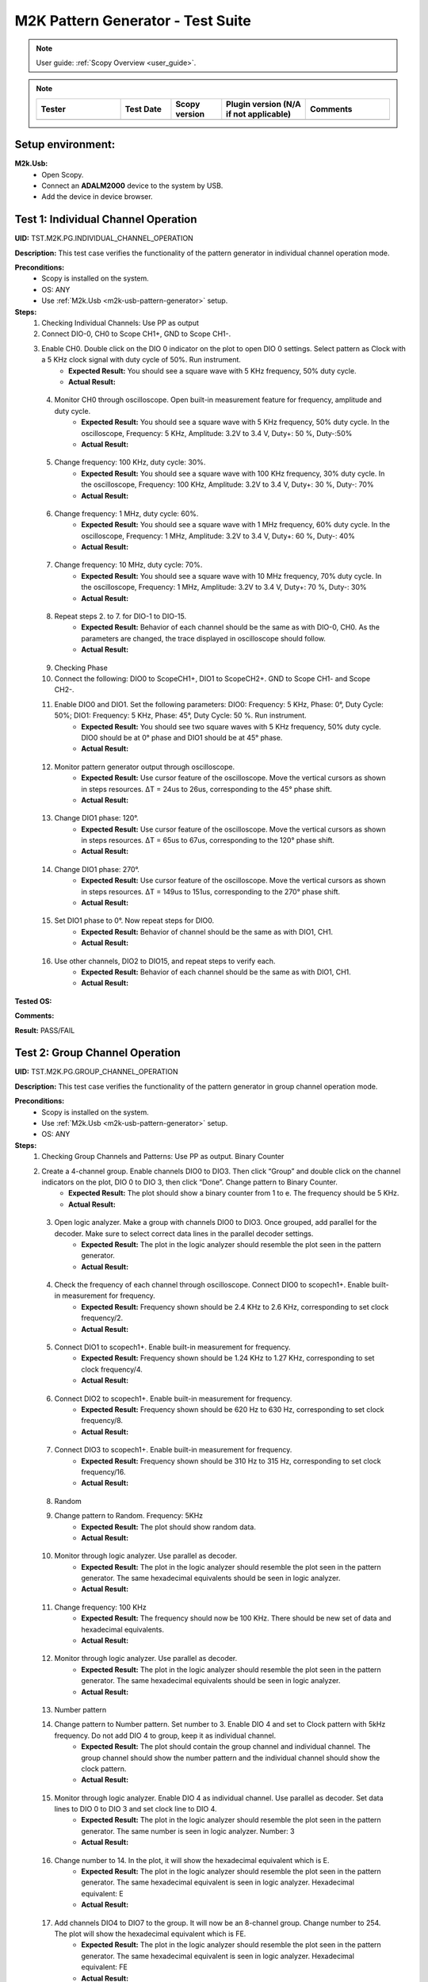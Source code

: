 .. _m2k_pattern_generator_tests:

M2K Pattern Generator - Test Suite
====================================================================================================

.. note::

    User guide: :ref:`Scopy Overview <user_guide>`.


.. note::
    .. list-table:: 
       :widths: 50 30 30 50 50
       :header-rows: 1

       * - Tester
         - Test Date
         - Scopy version
         - Plugin version (N/A if not applicable)
         - Comments
       * - 
         - 
         - 
         - 
         - 

Setup environment:
----------------------------------------------------------------------------------------------------

.. _m2k-usb-pattern-generator:

**M2k.Usb:**
        - Open Scopy.
        - Connect an **ADALM2000** device to the system by USB.
        - Add the device in device browser.

Test 1: Individual Channel Operation
----------------------------------------------------------------------------------------------------

**UID:** TST.M2K.PG.INDIVIDUAL_CHANNEL_OPERATION

**Description:** This test case verifies the functionality of the pattern generator in individual channel operation mode.

**Preconditions:**
        - Scopy is installed on the system.
        - OS: ANY
        - Use :ref:`M2k.Usb <m2k-usb-pattern-generator>` setup.

**Steps:**
        1. Checking Individual Channels: Use PP as output
        2. Connect DIO-0, CH0 to Scope CH1+, GND to Scope CH1-.
        3. Enable CH0. Double click on the DIO 0 indicator on the plot to open DIO 0 settings. Select pattern as Clock with a 5 KHz clock signal with duty cycle of 50%. Run instrument.
                - **Expected Result:** You should see a square wave with 5 KHz frequency, 50% duty cycle.
                - **Actual Result:**

..
  Actual test result goes here.
..

        4. Monitor CH0 through oscilloscope. Open built-in measurement feature for frequency, amplitude and duty cycle.
                - **Expected Result:** You should see a square wave with 5 KHz frequency, 50% duty cycle. In the oscilloscope, Frequency: 5 KHz, Amplitude: 3.2V to 3.4 V, Duty+: 50 %, Duty-:50%
                - **Actual Result:**

..
  Actual test result goes here.
..

        5. Change frequency: 100 KHz, duty cycle: 30%.
                - **Expected Result:** You should see a square wave with 100 KHz frequency, 30% duty cycle. In the oscilloscope, Frequency: 100 KHz, Amplitude: 3.2V to 3.4 V, Duty+: 30 %, Duty-: 70%
                - **Actual Result:**

..
  Actual test result goes here.
..

        6. Change frequency: 1 MHz, duty cycle: 60%.
                - **Expected Result:** You should see a square wave with 1 MHz frequency, 60% duty cycle. In the oscilloscope, Frequency: 1 MHz, Amplitude: 3.2V to 3.4 V, Duty+: 60 %, Duty-: 40%
                - **Actual Result:**

..
  Actual test result goes here.
..

        7. Change frequency: 10 MHz, duty cycle: 70%.
                - **Expected Result:** You should see a square wave with 10 MHz frequency, 70% duty cycle. In the oscilloscope, Frequency: 1 MHz, Amplitude: 3.2V to 3.4 V, Duty+: 70 %, Duty-: 30%
                - **Actual Result:**

..
  Actual test result goes here.
..

        8. Repeat steps 2. to 7. for DIO-1 to DIO-15.
                - **Expected Result:** Behavior of each channel should be the same as with DIO-0, CH0. As the parameters are changed, the trace displayed in oscilloscope should follow.
                - **Actual Result:**

..
  Actual test result goes here.
..

        9. Checking Phase
        10. Connect the following: DIO0 to ScopeCH1+, DIO1 to ScopeCH2+. GND to Scope CH1- and Scope CH2-.
        11. Enable DIO0 and DIO1. Set the following parameters: DIO0: Frequency: 5 KHz, Phase: 0°, Duty Cycle: 50%; DIO1: Frequency: 5 KHz, Phase: 45°, Duty Cycle: 50 %. Run instrument.
                - **Expected Result:** You should see two square waves with 5 KHz frequency, 50% duty cycle. DIO0 should be at 0° phase and DIO1 should be at 45° phase.
                - **Actual Result:**

..
  Actual test result goes here.
..

        12. Monitor pattern generator output through oscilloscope.
                - **Expected Result:** Use cursor feature of the oscilloscope. Move the vertical cursors as shown in steps resources. ΔT = 24us to 26us, corresponding to the 45° phase shift.
                - **Actual Result:**

..
  Actual test result goes here.
..

        13. Change DIO1 phase: 120°.
                - **Expected Result:** Use cursor feature of the oscilloscope. Move the vertical cursors as shown in steps resources. ΔT = 65us to 67us, corresponding to the 120° phase shift.
                - **Actual Result:**

..
  Actual test result goes here.
..

        14. Change DIO1 phase: 270°.
                - **Expected Result:** Use cursor feature of the oscilloscope. Move the vertical cursors as shown in steps resources. ΔT = 149us to 151us, corresponding to the 270° phase shift.
                - **Actual Result:**

..
  Actual test result goes here.
..

        15. Set DIO1 phase to 0°. Now repeat steps for DIO0.
                - **Expected Result:** Behavior of channel should be the same as with DIO1, CH1.
                - **Actual Result:**

..
  Actual test result goes here.
..

        16. Use other channels, DIO2 to DIO15, and repeat steps to verify each.
                - **Expected Result:** Behavior of each channel should be the same as with DIO1, CH1.
                - **Actual Result:**

..
  Actual test result goes here.
..

**Tested OS:**

..
  Details about the tested OS goes here.

**Comments:**

..
  Any comments about the test goes here.

**Result:** PASS/FAIL

..
  The result of the test goes here (PASS/FAIL).


Test 2: Group Channel Operation
----------------------------------------------------------------------------------------------------

**UID:** TST.M2K.PG.GROUP_CHANNEL_OPERATION

**Description:** This test case verifies the functionality of the pattern generator in group channel operation mode.

**Preconditions:**
        - Scopy is installed on the system.
        - Use :ref:`M2k.Usb <m2k-usb-pattern-generator>` setup.
        - OS: ANY

**Steps:**
        1. Checking Group Channels and Patterns: Use PP as output. Binary Counter
        2. Create a 4-channel group. Enable channels DIO0 to DIO3. Then click “Group” and double click on the channel indicators on the plot, DIO 0 to DIO 3, then click “Done”. Change pattern to Binary Counter.
                - **Expected Result:** The plot should show a binary counter from 1 to e. The frequency should be 5 KHz.
                - **Actual Result:**

..
  Actual test result goes here.
..

        3. Open logic analyzer. Make a group with channels DIO0 to DIO3. Once grouped, add parallel for the decoder. Make sure to select correct data lines in the parallel decoder settings.
                - **Expected Result:** The plot in the logic analyzer should resemble the plot seen in the pattern generator.
                - **Actual Result:**

..
  Actual test result goes here.
..

        4. Check the frequency of each channel through oscilloscope. Connect DIO0 to scopech1+. Enable built-in measurement for frequency.
                - **Expected Result:** Frequency shown should be 2.4 KHz to 2.6 KHz, corresponding to set clock frequency/2.
                - **Actual Result:**

..
  Actual test result goes here.
..

        5. Connect DIO1 to scopech1+. Enable built-in measurement for frequency.
                - **Expected Result:** Frequency shown should be 1.24 KHz to 1.27 KHz, corresponding to set clock frequency/4.
                - **Actual Result:**

..
  Actual test result goes here.
..

        6. Connect DIO2 to scopech1+. Enable built-in measurement for frequency.
                - **Expected Result:** Frequency shown should be 620 Hz to 630 Hz, corresponding to set clock frequency/8.
                - **Actual Result:**

..
  Actual test result goes here.
..

        7. Connect DIO3 to scopech1+. Enable built-in measurement for frequency.
                - **Expected Result:** Frequency shown should be 310 Hz to 315 Hz, corresponding to set clock frequency/16.
                - **Actual Result:**

..
  Actual test result goes here.
..

        8. Random
        9. Change pattern to Random. Frequency: 5KHz
                - **Expected Result:** The plot should show random data.
                - **Actual Result:**

..
  Actual test result goes here.
..

        10. Monitor through logic analyzer. Use parallel as decoder.
                - **Expected Result:** The plot in the logic analyzer should resemble the plot seen in the pattern generator. The same hexadecimal equivalents should be seen in logic analyzer.
                - **Actual Result:**

..
  Actual test result goes here.
..

        11. Change frequency: 100 KHz
                - **Expected Result:** The frequency should now be 100 KHz. There should be new set of data and hexadecimal equivalents.
                - **Actual Result:**

..
  Actual test result goes here.
..

        12. Monitor through logic analyzer. Use parallel as decoder.
                - **Expected Result:** The plot in the logic analyzer should resemble the plot seen in the pattern generator. The same hexadecimal equivalents should be seen in logic analyzer.
                - **Actual Result:**

..
  Actual test result goes here.
..

        13. Number pattern
        14. Change pattern to Number pattern. Set number to 3. Enable DIO 4 and set to Clock pattern with 5kHz frequency. Do not add DIO 4 to group, keep it as individual channel.
                - **Expected Result:** The plot should contain the group channel and individual channel. The group channel should show the number pattern and the individual channel should show the clock pattern.
                - **Actual Result:**

..
  Actual test result goes here.
..

        15. Monitor through logic analyzer. Enable DIO 4 as individual channel. Use parallel as decoder. Set data lines to DIO 0 to DIO 3 and set clock line to DIO 4.
                - **Expected Result:** The plot in the logic analyzer should resemble the plot seen in the pattern generator. The same number is seen in logic analyzer. Number: 3
                - **Actual Result:**

..
  Actual test result goes here.
..

        16. Change number to 14. In the plot, it will show the hexadecimal equivalent which is E.
                - **Expected Result:** The plot in the logic analyzer should resemble the plot seen in the pattern generator. The same hexadecimal equivalent is seen in logic analyzer. Hexadecimal equivalent: E
                - **Actual Result:**

..
  Actual test result goes here.
..

        17. Add channels DIO4 to DIO7 to the group. It will now be an 8-channel group. Change number to 254. The plot will show the hexadecimal equivalent which is FE.
                - **Expected Result:** The plot in the logic analyzer should resemble the plot seen in the pattern generator. The same hexadecimal equivalent is seen in logic analyzer. Hexadecimal equivalent: FE
                - **Actual Result:**

..
  Actual test result goes here.
..

        18. Gray Counter
        19. Change pattern to Gray Counter. Disable DIO 8.
                - **Expected Result:** The plot should show a gray counter from 1 to 7. The frequency should be 5 KHz.
                - **Actual Result:**

..
  Actual test result goes here.
..

        20. Monitor through logic analyzer. Choose parallel for the decoder. Set Clock line as X.
                - **Expected Result:** The plot in the logic analyzer should resemble the plot seen in the pattern generator. One bit change per clock cycle.
                - **Actual Result:**

..
  Actual test result goes here.
..

        21. UART
        22. Dissolve current group channel. Enable DIO 0 channel and double click on the channel indicator on the plot. Change channel pattern to UART. Set parameters: Baud: 9600, Stop bit: 1, no parity, Data to send: ‘HELLO’.
                - **Expected Result:** The plot should show the data ‘HELLO’ in ASCII format. The frequency should be 9600 Hz.
                - **Actual Result:**

..
  Actual test result goes here.
..

        23. Monitor the channel in the logic analyzer. Use UART as decoder. Set Baud: 9600, Data bits: 8, no parity.
                - **Expected Result:** The plot in the logic analyzer should resemble the plot seen in the pattern generator. The same ASCII data should be seen in logic analyzer.
                - **Actual Result:**

..
  Actual test result goes here.
..

        24. Change set parameters: Baud: 115200, Stop bit: 1, even parity, Data to send: ‘HI’.
                - **Expected Result:** The plot should show the data ‘HI’ in ASCII format. The frequency should be 115200 Hz.
                - **Actual Result:**

..
  Actual test result goes here.
..

        25. Monitor the channel in the logic analyzer. Use UART as decoder. Set Baud: 115200, Data bits: 8, even parity.
                - **Expected Result:** The plot in the logic analyzer should resemble the plot seen in the pattern generator. The same ASCII data should be seen in logic analyzer.
                - **Actual Result:**

..
  Actual test result goes here.
..

        26. Change set parameters: Baud: 115200, Stop bit: 1, odd parity, Data to send: ‘HI’.
                - **Expected Result:** The plot should show the data ‘HI’ in ASCII format. The frequency should be 115200 Hz.
                - **Actual Result:**

..
  Actual test result goes here.
..

        27. Monitor the channel in the logic analyzer. Use UART as decoder. Set Baud: 115200, Data bits: 8, odd parity.
                - **Expected Result:** The plot in the logic analyzer should resemble the plot seen in the pattern generator. The same ASCII data should be seen in logic analyzer.
                - **Actual Result:**

..
  Actual test result goes here.
..

        28. SPI
        29. Disable DIO 0. Enable and select DIO5 to DIO7 to create a 3-channel group. Change pattern to SPI. Set the following parameters: Bytes per frame: 2, inter frame space: 3, Data: ABCD1234.
                - **Expected Result:** The plot should show the data ‘ABCD1234’ in ASCII format. The frequency should be 5 KHz.
                - **Actual Result:**

..
  Actual test result goes here.
..

        30. Monitor the channel through logic analyzer. Use SPI as decoder. Refer to steps resources picture for the configuration of logic analyzer.
                - **Expected Result:** The plot in the logic analyzer should resemble the plot seen in the pattern generator. The same ASCII data should be seen in logic analyzer.
                - **Actual Result:**

..
  Actual test result goes here.
..

        31. Change the following parameters: Bytes per frame: 1, inter frame space: 4, Data: ABCD1234.
                - **Expected Result:** The plot should show the data ‘ABCD1234’ in ASCII format. The frequency should be 5 KHz.
                - **Actual Result:**

..
  Actual test result goes here.
..

        32. Monitor the channel through logic analyzer. Use SPI as decoder. Refer to steps resources picture for the configuration of logic analyzer.
                - **Expected Result:** The plot in the logic analyzer should resemble the plot seen in the pattern generator. The same ASCII data should be seen in logic analyzer.
                - **Actual Result:**

..
  Actual test result goes here.
..

        33. I2C
        34. Dissolve current group channel. Enable and select DIO0 and DIO1 to create a 2-channel group. Change pattern to I2C. Set the following parameters: Address: 72, Inter frame space: 3, Data: ABCD1234.
                - **Expected Result:** The plot should show the data ‘ABCD1234’ in ASCII format. The frequency should be 5 KHz.
                - **Actual Result:**

..
  Actual test result goes here.
..

        35. Monitor the channel through logic analyzer. Use I2C as decoder. Refer to steps resources picture for the configuration of logic analyzer.
                - **Expected Result:** The plot in the logic analyzer should resemble the plot seen in the pattern generator. The same ASCII data should be seen in logic analyzer.
                - **Actual Result:**

..
  Actual test result goes here.
..

        36. Pulse Pattern
        37. Change pattern to Pulse Pattern. Set the following parameters: Low: 5, High: 1, Counter Init: 0, Delay: 10, Number of Pulses: 5.
                - **Expected Result:** The plot should show 5 pulses with 5 low and 1 high.
                - **Actual Result:**

..
  Actual test result goes here.
..

        38. Monitor the channels through logic analyzer. Refer to steps resources picture for the configuration of logic analyzer.
                - **Expected Result:** The plot in the logic analyzer should resemble the plot seen in the pattern generator.
                - **Actual Result:**

..
  Actual test result goes here.
..

**Tested OS:**

..
  Details about the tested OS goes here.

**Comments:**

..
  Any comments about the test goes here.

**Result:** PASS/FAIL

..
  The result of the test goes here (PASS/FAIL).


Test 3: Simultaneous Group and Individual Channels Operation
----------------------------------------------------------------------------------------------------

**UID:** TST.M2K.PG.SIMULTANEOUS_GROUP_AND_INDIVIDUAL_CHANNELS_OPERATION

**Description:** This test case verifies the functionality of the pattern generator in simultaneous group and individual channels operation mode.

**Preconditions:**
        - Scopy is installed on the system.
        - Use :ref:`M2k.Usb <m2k-usb-pattern-generator>` setup.
        - OS: ANY

**Steps:**
        1. Checking Group and Individual Channels Simultaneously: Use PP as output.
        2. Enable and select channels DIO0 to DIO3 to create 4-channel group. Change group pattern to Binary Counter with frequency set to 5 KHz. Enable DIO4 channel and set as clock with frequency of 5 KHz.
        3. Monitor DIO4 through oscilloscope. And at the same time monitor the group channel through logic analyzer.
                - **Expected Result:** On logic analyzer, the plot should resemble the plot seen in pattern generator, the group channel as well as the individual channel DIO4. On oscilloscope, frequency can be viewed by enabling measurement feature, frequency: 5KHz.
                - **Actual Result:**

..
  Actual test result goes here.
..

        4. Do not dissolve group channel. Add another group channel. Enable and select DIO5, create a 1-channel group for UART. Change pattern to UART. Baud: 2400, stop bit: 1, no parity, Data: ‘HI’. Also, individual DIO4 channel remains enabled.
        5. Monitor the 2 groups and DIO4 through logic analyzer.
                - **Expected Result:** On logic analyzer, the plot should resemble the plot seen in pattern generator.
                - **Actual Result:**

..
  Actual test result goes here.
..

        6. Do not dissolve group channels. Disable Group UART. Add another group channel. Enable and select DIO6 to DIO9, create a 4-channel group. Change pattern to Gray Counter. Frequency: 10 KHz. Name this group as Group GC. Also, individual DIO4 channel remains enabled.
        7. Monitor the 2 groups and DIO4 through logic analyzer.
                - **Expected Result:** On logic analyzer, the plot should resemble the plot seen in pattern generator.
                - **Actual Result:**

..
  Actual test result goes here.
..

**Tested OS:**

..
  Details about the tested OS goes here.

**Comments:**

..
  Any comments about the test goes here.

**Result:** PASS/FAIL

..
  The result of the test goes here (PASS/FAIL).


Test 4: Other Features
----------------------------------------------------------------------------------------------------

**UID:** TST.M2K.PG.OTHER_FEATURES

**Description:** This test case verifies the functionality of the pattern generator in other features.

**Preconditions:**
        - Scopy is installed on the system.
        - Use :ref:`M2k.Usb <m2k-usb-pattern-generator>` setup.
        - OS: ANY

**Steps:**
        1. Checking UI: Changing Channel Name
        2. Open individual channel DIO. On its channel manager, modify its name to ‘CH 0’.
                - **Expected Result:** The name should change as shown in steps resources picture.
                - **Actual Result:**

..
  Actual test result goes here.
..

        3. Enable DIO 1 and change its name to 'CH 1'. Create a group with 'CH 0' and 'CH 1'.
                - **Expected Result:** The list of names under the group should also correspond to the names of the channels as should change as shown in steps resources picture.
                - **Actual Result:**

..
  Actual test result goes here.
..

        4. Trace Height
        5. Open channel ‘CH 0’. On its channel manager, change trace height to 50.
                - **Expected Result:** The trace height should now be twice as shown in steps resources picture, compared to previous.
                - **Actual Result:**

..
  Actual test result goes here.
..

        6. Change height again to 10.
                - **Expected Result:** The height should now be lower as shown in steps resources picture
                - **Actual Result:**

..
  Actual test result goes here.
..

        7. Knobs
        8. Checking frequency knob. Set the knob to large increment. No orange dot on the center. Change frequency value using the ± button.
                - **Expected Result:** The frequency value should change accordingly with a high increment/decrement from 5 KHz to 10 KHz.
                - **Actual Result:**

..
  Actual test result goes here.
..

        9. Set the knob to ±1 unit interval. With orange dot on the center. Change frequency value using the ± button.
                - **Expected Result:** The frequency value should change accordingly with ±1 unit interval.
                - **Actual Result:**

..
  Actual test result goes here.
..

        10. Checking the output: PP mode
        11. Connect the DIO0 to oscilloscope ch1+, and oscilloscope ch1- to gnd. This is to monitor the output from the pattern generator.
        12. Enable DIO0 in pattern generator. Set pattern to clock with 5 kHz frequency. Set output as PP. Run instrument and monitor on Oscilloscope.
                - **Expected Result:** The oscilloscope should show clock pulses from logic 0 to 1. It should look like in steps resources picture.
                - **Actual Result:**

..
  Actual test result goes here.
..

        13. Try other patterns such as random pattern and monitor on oscilloscope.
                - **Expected Result:** The oscilloscope should show random pulses from logic 0 to 1. It should look like in steps resources picture.
                - **Actual Result:**

..
  Actual test result goes here.
..

        14. Repeat steps 10. and 13. for all channels
        15. OD mode
        16. Change output to OD. Monitor output in oscilloscope.
                - **Expected Result:** Oscilloscope should only show logic 0 since output is now in OD mode.
                - **Actual Result:**

..
  Actual test result goes here.
..

        17. Do 5.1 to other channels.
        18. To output two logic levels when operating in OD, a pull up resistor is needed. Connect the breadboard connection shown in steps resources.
        19. Set power supply to 5V. Run power supply, pattern generator and monitor in oscilloscope.
                - **Expected Result:** The trace should show two logic levels, with a few mV offset. When power supply is turned off, the oscilloscope should show only logic 0.
                - **Actual Result:**

..
  Actual test result goes here.
..

        20. Repeat step 5.3 and 5.4 for all channels.
        21. Print
        22. Click on Print button and save file as sample.pdf
                - **Expected Result:** Upon saving, the prompt window should look like the steps resources picture.
                - **Actual Result:**

..
  Actual test result goes here.
..

        23. Open the saved file.
                - **Expected Result:** The file should show the waveform that you have saved.
                - **Actual Result:**

..
  Actual test result goes here.
..

        24. See more info
        25. Click the 'See more info' icon on the upper left of the pattern generator window.
                - **Expected Result:** It should lead to the wiki page of pattern generator.
                - **Actual Result:**

..
  Actual test result goes here.
..

**Tested OS:**

..
  Details about the tested OS goes here.

**Comments:**

..
  Any comments about the test goes here.

**Result:** PASS/FAIL

..
  The result of the test goes here (PASS/FAIL).


